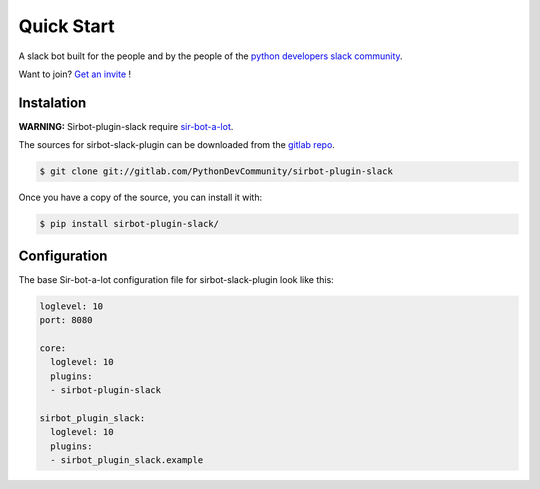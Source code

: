 ===================
Quick Start
===================

|build| |coverage| |doc|

A slack bot built for the people and by the people of the `python developers slack community`_.

Want to join? `Get an invite`_ !

.. _Get an invite: http://pythondevelopers.herokuapp.com/
.. _python developers slack community: https://pythondev.slack.com/
.. |build| image:: https://gitlab.com/PythonDevCommunity/sirbot-plugin-slack/badges/master/build.svg
    :alt: Build status
    :scale: 100%
    :target: https://gitlab.com/PythonDevCommunity/sir-bot-a-lot/commits/master
.. |coverage| image:: https://gitlab.com/PythonDevCommunity/sirbot-plugin-slack/badges/master/coverage.svg
    :alt: Coverage status
    :scale: 100%
    :target: https://gitlab.com/PythonDevCommunity/sir-bot-a-lot/commits/master
.. |doc| image:: https://readthedocs.org/projects/sirbot-plugin-slack/badge/?version=latest
    :alt: Documentation status
    :target: http://sir-bot-a-lot.readthedocs.io/en/latest/?badge=latest

Instalation
-----------

**WARNING:** Sirbot-plugin-slack require `sir-bot-a-lot`_.

The sources for sirbot-slack-plugin can be downloaded from the `gitlab repo`_.

.. code-block:: console

    $ git clone git://gitlab.com/PythonDevCommunity/sirbot-plugin-slack

Once you have a copy of the source, you can install it with:

.. code-block:: console

    $ pip install sirbot-plugin-slack/

.. _sir-bot-a-lot: http://sir-bot-a-lot.readthedocs.io/en/latest/
.. _gitlab repo: https://gitlab.com/PythonDevCommunity/sirbot-plugin-slack


Configuration
-------------

The base Sir-bot-a-lot configuration file for sirbot-slack-plugin look like this:

.. code-block:: yaml

    loglevel: 10
    port: 8080

    core:
      loglevel: 10
      plugins:
      - sirbot-plugin-slack

    sirbot_plugin_slack:
      loglevel: 10
      plugins:
      - sirbot_plugin_slack.example
